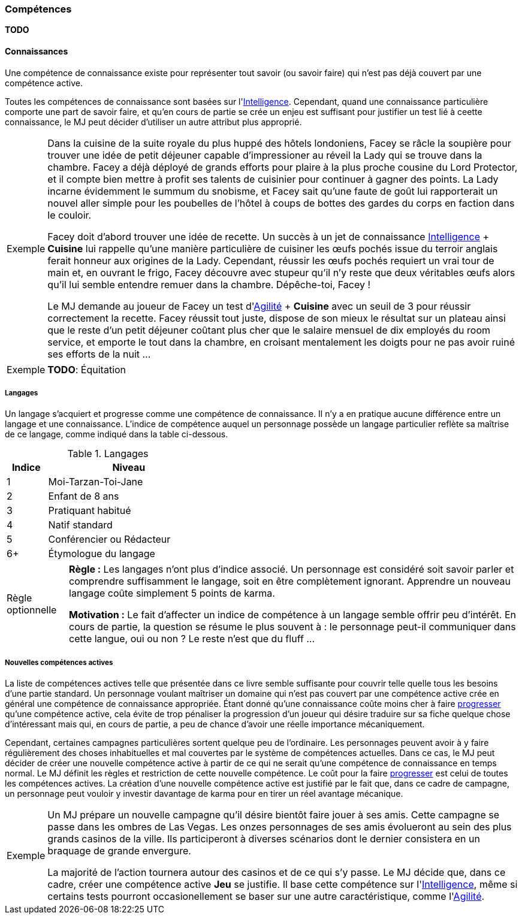 ﻿
[[chapter_skills]]
=== Compétences

*TODO*

==== Connaissances

Une compétence de connaissance existe pour représenter tout savoir (ou savoir faire) qui n'est pas déjà couvert par une compétence active.

Toutes les compétences de connaissance sont basées sur l'<<attribute_intelligence,Intelligence>>.
Cependant, quand une connaissance particulière comporte une part de savoir faire, et qu'en cours de partie se crée un enjeu est suffisant pour justifier un test lié à ceette connaissance, le MJ peut décider d'utiliser un autre attribut plus approprié.

[NOTE.example,caption="Exemple"]
====
Dans la cuisine de la suite royale du plus huppé des hôtels londoniens, Facey se râcle la soupière pour trouver une idée de petit déjeuner capable d'impressioner au réveil la Lady qui se trouve dans la chambre.
Facey a déjà déployé de grands efforts pour plaire à la plus proche cousine du Lord Protector, et il compte bien mettre à profit ses talents de cuisinier pour continuer à gagner des points.
La Lady incarne évidemment le summum du snobisme, et Facey sait qu'une faute de goût lui rapporterait un nouvel aller simple pour les poubelles de l'hôtel à coups de bottes des gardes du corps en faction dans le couloir.

Facey doit d'abord trouver une idée de recette.
Un succès à un jet de connaissance <<attribute_intelligence,Intelligence>> + *Cuisine* lui rappelle qu'une manière particulière de cuisiner les œufs pochés issue du terroir anglais ferait honneur aux origines de la Lady.
Cependant, réussir les œufs pochés requiert un vrai tour de main et, en ouvrant le frigo, Facey découvre avec stupeur qu'il n'y reste que deux véritables œufs alors qu'il lui semble entendre remuer dans la chambre. Dépêche-toi, Facey !

Le MJ demande au joueur de Facey un test d'<<attribute_agility,Agilité>> + *Cuisine* avec un seuil de 3 pour réussir correctement la recette.
Facey réussit tout juste, dispose de son mieux le résultat sur un plateau ainsi que le reste d'un petit déjeuner coûtant plus cher que le salaire mensuel de dix employés du room service, et emporte le tout dans la chambre, en croisant mentalement les doigts pour ne pas avoir ruiné ses efforts de la nuit ...
====

[NOTE.example,caption="Exemple"]
====
*TODO*: Équitation
====

===== Langages

Un langage s'acquiert et progresse comme une compétence de connaissance.
Il n'y a en pratique aucune différence entre un langage et une connaissance.
L'indice de compétence auquel un personnage possède un langage particulier reflète sa maîtrise de ce langage, comme indiqué dans la table ci-dessous.

.Langages
[width=40%, options="header", cols="^1,4"]
|===
|Indice   |Niveau
|1        |Moi-Tarzan-Toi-Jane
|2        |Enfant de 8 ans
|3        |Pratiquant habitué
|4        |Natif standard
|5        |Conférencier ou Rédacteur
|6+       |Étymologue du langage
|===



[NOTE.option,caption="Règle optionnelle"]
====
*Règle :* Les langages n'ont plus d'indice associé.
Un personnage est considéré soit savoir parler et comprendre suffisamment le langage, soit en être complètement ignorant.
Apprendre un nouveau langage coûte simplement 5 points de karma.

*Motivation :* Le fait d'affecter un indice de compétence à un langage semble offrir peu d'intérêt.
En cours de partie, la question se résume le plus souvent à : le personnage peut-il communiquer dans cette langue, oui ou non ?
Le reste n'est que du fluff ...
====

===== Nouvelles compétences actives

La liste de compétences actives telle que présentée dans ce livre semble suffisante pour couvrir telle quelle tous les besoins d'une partie standard.
Un personnage voulant maîtriser un domaine qui n'est pas couvert par une compétence active crée en général une compétence de connaissance appropriée.
Étant donné qu'une connaissance coûte moins cher à faire <<chapter_karma,progresser>> qu'une compétence active, cela évite de trop pénaliser la progression d'un joueur qui désire traduire sur sa fiche quelque chose d'intéressant mais qui, en cours de partie, a peu de chance d'avoir une réelle importance mécaniquement.

Cependant, certaines campagnes particulières sortent quelque peu de l'ordinaire.
Les personnages peuvent avoir à y faire régulièrement des choses inhabituelles et mal couvertes par le système de compétences actuelles.
Dans ce cas, le MJ peut décider de créer une nouvelle compétence active à partir de ce qui ne serait qu'une compétence de connaissance en temps normal.
Le MJ définit les règles et restriction de cette nouvelle compétence.
Le coût pour la faire <<chapter_karma,progresser>> est celui de toutes les compétences actives.
La création d'une nouvelle compétence active est justifié par le fait que, dans ce cadre de campagne, un personnage peut vouloir y investir davantage de karma pour en tirer un réel avantage mécanique.

[NOTE.example,caption="Exemple"]
====
Un MJ prépare un nouvelle campagne qu'il désire bientôt faire jouer à ses amis.
Cette campagne se passe dans les ombres de Las Vegas.
Les onzes personnages de ses amis évolueront au sein des plus grands casinos de la ville.
Ils participeront à diverses scénarios dont le dernier consistera en un braquage de grande envergure.

La majorité de l'action tournera autour des casinos et de ce qui s'y passe.
Le MJ décide que, dans ce cadre, créer une compétence active *Jeu* se justifie.
Il base cette compétence sur l'<<attribute_intelligence,Intelligence>>, même si certains tests pourront occasionellement se baser sur une autre caractéristique, comme l'<<attribute_agility,Agilité>>.
====
